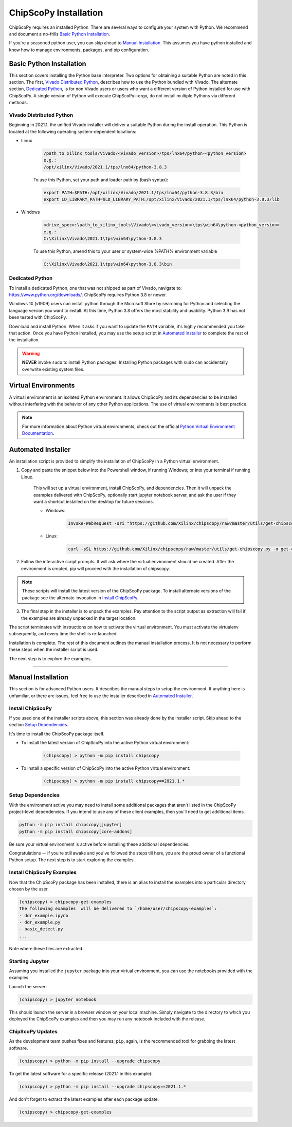 ..
  Copyright 2021 Xilinx, Inc.

  Licensed under the Apache License, Version 2.0 (the "License");
  you may not use this file except in compliance with the License.
  You may obtain a copy of the License at

      http://www.apache.org/licenses/LICENSE-2.0

  Unless required by applicable law or agreed to in writing, software
  distributed under the License is distributed on an "AS IS" BASIS,
  WITHOUT WARRANTIES OR CONDITIONS OF ANY KIND, either express or implied.
  See the License for the specific language governing permissions and
  limitations under the License.


.. _chipscopy_installation:

ChipScoPy Installation
======================

ChipScoPy requires an installed Python. There are several ways to configure your system with Python. We recommend and document a no-frills `Basic Python Installation`_.

If you're a seasoned python user, you can skip ahead to `Manual Installation`_. This assumes you have python installed and know how to manage environments, packages, and pip configuration.


Basic Python Installation
-------------------------

This section covers installing the Python base interpreter. Two options for obtaining a suitable Python are noted in this section. The first, `Vivado Distributed Python`_, describes how to use the Python bundled with Vivado. The alternate section, `Dedicated Python`_, is for non Vivado users or users who want a different version of Python installed for use with ChipScoPy. A single version of Python will execute ChipScoPy--ergo, do not install multiple Pythons via different methods.


Vivado Distributed Python
^^^^^^^^^^^^^^^^^^^^^^^^^

Beginning in 2021.1, the unified Vivado installer will deliver a suitable Python during the install operation. This Python is located at the following operating system-dependent locations:

* Linux

    .. code-block::

       /path_to_xilinx_tools/Vivado/<vivado_version>/tps/lnx64/python-<python_version>
       e.g.:
       /opt/xilinx/Vivado/2021.1/tps/lnx64/python-3.8.3

    To use this Python, set your path and loader path by (bash syntax):

    .. code-block::

       export PATH=$PATH:/opt/xilinx/Vivado/2021.1/tps/lnx64/python-3.8.3/bin
       export LD_LIBRARY_PATH=$LD_LIBRARY_PATH:/opt/xilinx/Vivado/2021.1/tps/lnx64/python-3.8.3/lib

* Windows

    .. code-block::

       <drive_spec>:\path_to_xilinx_tools\Vivado\<vivado_version>\tps\win64\python-<python_version>
       e.g.:
       C:\Xilinx\Vivado\2021.1\tps\win64\python-3.8.3

    To use this Python, amend this to your user or system-wide %PATH% environment variable

    .. code-block::

       C:\Xilinx\Vivado\2021.1\tps\win64\python-3.8.3\bin


Dedicated Python
^^^^^^^^^^^^^^^^

To install a dedicated Python, one that was not shipped as part of Vivado, navigate to:
`<https://www.python.org/downloads/>`_. ChipScoPy requires Python 3.8 or newer.

Windows 10 (v1909) users can install python through the Microsoft Store by searching for Python and selecting the language version you want to install. At this time, Python 3.8 offers the most stability and usability. Python 3.9 has not been tested with ChipScoPy.

Download and install Python. When it asks if you want to update the ``PATH`` variable, it's highly recommended you
take that action. Once you have Python installed, you may use the setup script in
`Automated Installer`_ to complete the rest of the installation.

.. warning:: **NEVER** invoke ``sudo`` to install Python packages. Installing Python packages with ``sudo`` can
             accidentally overwrite existing system files.


Virtual Environments 
--------------------

A virtual environment is an isolated Python environment. It allows ChipScoPy and its dependencies to be installed
without interfering with the behavior of any other Python applications. The use of virtual environments is best
practice.

.. note:: For more information about Python virtual environments, check out the official
          `Python Virtual Environment Documentation <https://docs.python.org/3.7/tutorial/venv.html>`_.


Automated Installer
-------------------

An installation script is provided to simplify the installation of ChipScoPy in a Python virtual environment.

1. Copy and paste the snippet below into the Powershell window, if running Windows; or into your terminal if running Linux.

    This will set up a virtual environment, install ChipScoPy, and dependencies. Then it will unpack the examples delivered with ChipScoPy, optionally start jupyter notebook server, and ask the user if they want a shortcut installed on the desktop for future sessions.

    * Windows:

        .. code-block:: powershell

            Invoke-WebRequest -Uri "https://github.com/Xilinx/chipscopy/raw/master/utils/get-chipscopy.py" -OutFile get-chipscopy.py; python get-chipscopy.py

    * Linux:

        .. code-block:: shell

            curl -sSL https://github.com/Xilinx/chipscopy/raw/master/utils/get-chipscopy.py -o get-chipscopy.py; python get-chipscopy.py


2. Follow the interactive script prompts. It will ask where the virtual environment should be created. After the environment is created, pip will proceed with the installation of chipscopy.

.. note:: These scripts will install the latest version of the ChipScoPy package. To install alternate versions of the package see the alternate invocation in `Install ChipScoPy`_.

3. The final step in the installer is to unpack the examples. Pay attention to the script output as extraction will fail if the examples are already unpacked in the target location.

The script terminates with instructions on how to activate the virtual environment. You must activate the
virtualenv subsequently, and every time the shell is re-launched.

Installation is complete. The rest of this document outlines the manual installation process. It is not necessary to
perform these steps when the installer script is used.

The next step is to explore the examples.


-------------------


Manual Installation
-------------------

This section is for advanced Python users. It describes the manual steps to setup the environment. If anything here is unfamiliar, or there are issues, feel free to use the installer described in `Automated Installer`_.


Install ChipScoPy
^^^^^^^^^^^^^^^^^

If you used one of the installer scripts above, this section was already done by the installer script. Skip ahead to the section `Setup Dependencies`_.

It's time to install the ChipScoPy package itself.

* To install the latest version of ChipScoPy into the active Python virtual environment:

    .. code-block:: shell

        (chipscopy) > python -m pip install chipscopy

* To install a specific version of ChipScoPy into the active Python virtual environment:

    .. code-block:: shell

        (chipscopy) > python -m pip install chipscopy==2021.1.*


Setup Dependencies
^^^^^^^^^^^^^^^^^^

With the environment active you may need to install some additional packages that aren't listed in the ChipScoPy project-level dependencies. If you intend to use any of these client examples, then you'll need to get additional items.

.. code-block:: none

    python -m pip install chipscopy[jupyter]
    python -m pip install chipscopy[core-addons]


Be sure your virtual environment is active before installing these additional dependencies.


Congratulations -- if you're still awake and you've followed the steps till here, you are the proud owner of a functional Python setup. The next step is to start exploring the examples.


Install ChipScoPy Examples
^^^^^^^^^^^^^^^^^^^^^^^^^^^

Now that the ChipScoPy package has been installed, there is an alias to install the examples into a particular directory
chosen by the user.

.. code-block:: shell

    (chipscopy) > chipscopy-get-examples
    The following examples  will be delivered to `/home/user/chipscopy-examples`:
    - ddr_example.ipynb
    - ddr_example.py
    - basic_detect.py
    ...


Note where these files are extracted.


Starting Jupyter
^^^^^^^^^^^^^^^^^^^^^

Assuming you installed the ``jupyter`` package into your virtual environment, you can use the notebooks provided with
the examples.

Launch the server:

.. code-block:: shell

    (chipscopy) > jupyter notebook


This should launch the server in a browser window on your local machine. Simply navigate to the directory to which you
deployed the ChipScoPy examples and then you may run any notebook included with the release.


ChipScoPy Updates
^^^^^^^^^^^^^^^^^

As the development team pushes fixes and features; ``pip``, again, is the recommended tool for grabbing the latest software.

.. code-block:: shell

    (chipscopy) > python -m pip install --upgrade chipscopy


To get the latest software for a specific release (2021.1 in this example):

.. code-block:: shell

    (chipscopy) > python -m pip install --upgrade chipscopy==2021.1.*


And don't forget to extract the latest examples after each package update:

.. code-block:: shell

    (chipscopy) > chipscopy-get-examples
